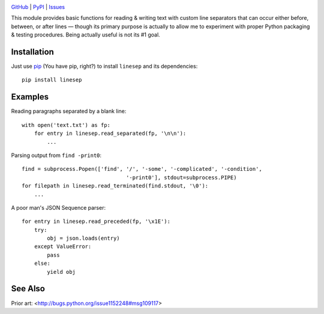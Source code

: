 .. image:: http://www.repostatus.org/badges/latest/wip.svg
    :target: http://www.repostatus.org/#wip
    :alt: Project Status: WIP – Initial development is in progress, but there
          has not yet been a stable, usable release suitable for the public.

.. image:: https://travis-ci.org/jwodder/linesep.svg?branch=master
    :target: https://travis-ci.org/jwodder/linesep

.. image:: https://img.shields.io/pypi/pyversions/linesep.svg

.. image:: https://img.shields.io/github/license/jwodder/linesep.svg
    :target: https://opensource.org/licenses/MIT
    :alt: MIT License

`GitHub <https://github.com/jwodder/linesep>`_
| `PyPI <https://pypi.python.org/pypi/linesep>`_
| `Issues <https://github.com/jwodder/linesep/issues>`_

This module provides basic functions for reading & writing text with custom
line separators that can occur either before, between, or after lines — though
its primary purpose is actually to allow me to experiment with proper Python
packaging & testing procedures.  Being actually useful is not its #1 goal.


Installation
============

Just use `pip <https://pip.pypa.io>`_ (You have pip, right?) to install
``linesep`` and its dependencies::

    pip install linesep


Examples
========

Reading paragraphs separated by a blank line::

    with open('text.txt') as fp:
        for entry in linesep.read_separated(fp, '\n\n'):
            ...

Parsing output from ``find -print0``::

    find = subprocess.Popen(['find', '/', '-some', '-complicated', '-condition',
                                     '-print0'], stdout=subprocess.PIPE)
    for filepath in linesep.read_terminated(find.stdout, '\0'):
        ...

A poor man's JSON Sequence parser::

    for entry in linesep.read_preceded(fp, '\x1E'):
        try:
            obj = json.loads(entry)
        except ValueError:
            pass
        else:
            yield obj


See Also
========

Prior art: <http://bugs.python.org/issue1152248#msg109117>
